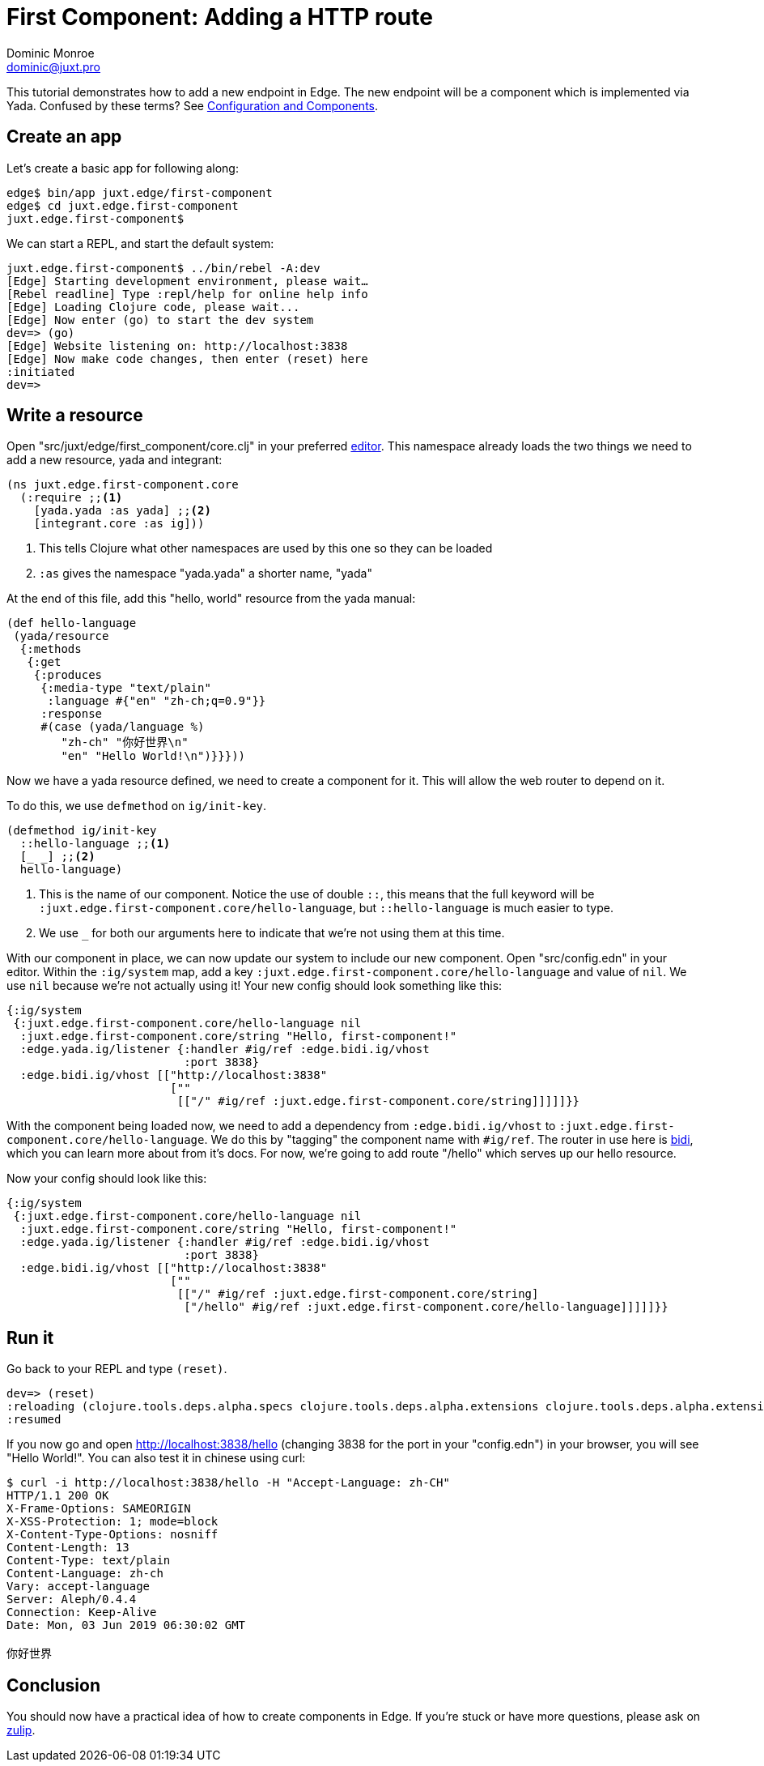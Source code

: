 = First Component: Adding a HTTP route
Dominic Monroe <dominic@juxt.pro>

This tutorial demonstrates how to add a new endpoint in Edge.
The new endpoint will be a component which is implemented via Yada.
Confused by these terms?  See <<configuration-components.adoc#,Configuration and Components>>.

== Create an app

Let's create a basic app for following along:

[source,shell]
----
edge$ bin/app juxt.edge/first-component
edge$ cd juxt.edge.first-component
juxt.edge.first-component$
----

We can start a REPL, and start the default system:

[source,shell]
----
juxt.edge.first-component$ ../bin/rebel -A:dev
[Edge] Starting development environment, please wait…
[Rebel readline] Type :repl/help for online help info
[Edge] Loading Clojure code, please wait...
[Edge] Now enter (go) to start the dev system
dev=> (go)
[Edge] Website listening on: http://localhost:3838
[Edge] Now make code changes, then enter (reset) here
:initiated
dev=> 
----

== Write a resource

Open "src/juxt/edge/first_component/core.clj" in your preferred <<editor.adoc#,editor>>.
This namespace already loads the two things we need to add a new resource, yada and integrant:

[source,clojure]
----
(ns juxt.edge.first-component.core
  (:require ;;<1>
    [yada.yada :as yada] ;;<2>
    [integrant.core :as ig]))
----
<1> This tells Clojure what other namespaces are used by this one so they can be loaded
<2> `:as` gives the namespace "yada.yada" a shorter name, "yada"

At the end of this file, add this "hello, world" resource from the yada manual:

[source,clojure]
----
(def hello-language
 (yada/resource 
  {:methods
   {:get 
    {:produces
     {:media-type "text/plain"
      :language #{"en" "zh-ch;q=0.9"}} 
     :response
     #(case (yada/language %) 
        "zh-ch" "你好世界\n"
        "en" "Hello World!\n")}}}))
----

Now we have a yada resource defined, we need to create a component for it.
This will allow the web router to depend on it.

To do this, we use `defmethod` on `ig/init-key`.

[source,clojure]
----
(defmethod ig/init-key
  ::hello-language ;;<1>
  [_ _] ;;<2>
  hello-language)
----
<1> This is the name of our component. Notice the use of double `::`, this means that the full keyword will be `:juxt.edge.first-component.core/hello-language`, but `::hello-language` is much easier to type.
<2> We use `_` for both our arguments here to indicate that we're not using them at this time.

With our component in place, we can now update our system to include our new component.
Open "src/config.edn" in your editor.
Within the `:ig/system` map, add a key `:juxt.edge.first-component.core/hello-language` and value of `nil`.
We use `nil` because we're not actually using it!
Your new config should look something like this:

[source,clojure]
----
{:ig/system
 {:juxt.edge.first-component.core/hello-language nil
  :juxt.edge.first-component.core/string "Hello, first-component!"
  :edge.yada.ig/listener {:handler #ig/ref :edge.bidi.ig/vhost
                          :port 3838}
  :edge.bidi.ig/vhost [["http://localhost:3838"
                        [""
                         [["/" #ig/ref :juxt.edge.first-component.core/string]]]]]}}
----

With the component being loaded now, we need to add a dependency from `:edge.bidi.ig/vhost` to `:juxt.edge.first-component.core/hello-language`.
We do this by "tagging" the component name with `#ig/ref`.
The router in use here is link:https://github.com/juxt/bidi[bidi], which you can learn more about from it's docs.
For now, we're going to add route "/hello" which serves up our hello resource.

Now your config should look like this:

[source,clojure]
----
{:ig/system
 {:juxt.edge.first-component.core/hello-language nil
  :juxt.edge.first-component.core/string "Hello, first-component!"
  :edge.yada.ig/listener {:handler #ig/ref :edge.bidi.ig/vhost
                          :port 3838}
  :edge.bidi.ig/vhost [["http://localhost:3838"
                        [""
                         [["/" #ig/ref :juxt.edge.first-component.core/string]
                          ["/hello" #ig/ref :juxt.edge.first-component.core/hello-language]]]]]}}
----

== Run it

Go back to your REPL and type `(reset)`.

[source,clojure-repl]
----
dev=> (reset)
:reloading (clojure.tools.deps.alpha.specs clojure.tools.deps.alpha.extensions clojure.tools.deps.alpha.extensions.git clojure.tools.deps.alpha.util.coll clojure.tools.deps.alpha.util.io clojure.tools.deps.alpha.reader clojure.tools.deps.alpha.extensions.deps clojure.tools.deps.alpha.util.maven clojure.tools.deps.alpha.extensions.pom clojure.tools.deps.alpha.extensions.local clojure.tools.deps.alpha.extensions.maven clojure.tools.deps.alpha clojure.tools.deps.alpha.script.print-tree edge.bidi.ig clojure.tools.deps.alpha.libmap clojure.tools.deps.alpha.script.parse clojure.tools.deps.alpha.gen.pom clojure.tools.deps.alpha.script.make-classpath clojure.tools.deps.alpha.script.generate-manifest edge.system juxt.edge.first-component.core edge.system.meta edge.yada.ig clojure.tools.deps.alpha.repl dev-extras dev user clojure.tools.deps.alpha.script.resolve-tags edge.rebel.main)
:resumed
----

If you now go and open http://localhost:3838/hello (changing 3838 for the port in your "config.edn") in your browser, you will see "Hello World!".
You can also test it in chinese using curl:

[source,shell]
----
$ curl -i http://localhost:3838/hello -H "Accept-Language: zh-CH"         
HTTP/1.1 200 OK
X-Frame-Options: SAMEORIGIN
X-XSS-Protection: 1; mode=block
X-Content-Type-Options: nosniff
Content-Length: 13
Content-Type: text/plain
Content-Language: zh-ch
Vary: accept-language
Server: Aleph/0.4.4
Connection: Keep-Alive
Date: Mon, 03 Jun 2019 06:30:02 GMT

你好世界
----

== Conclusion

You should now have a practical idea of how to create components in Edge.
If you're stuck or have more questions, please ask on link:https://clojurians.zulipchat.com/#narrow/stream/151045-JUXT[zulip].
